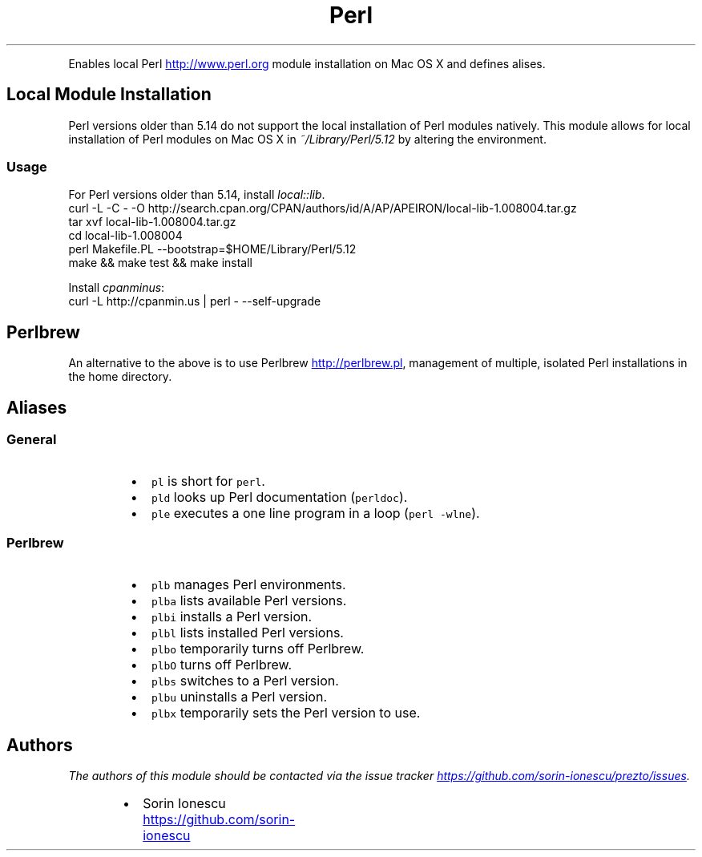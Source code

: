 .TH Perl
.PP
Enables local Perl
.UR http://www.perl.org
.UE
module installation on Mac OS X and defines alises.
.SH Local Module Installation
.PP
Perl versions older than 5.14 do not support the local installation of Perl
modules natively. This module allows for local installation of Perl modules on
Mac OS X in \fI~/Library/Perl/5.12\fP by altering the environment.
.SS Usage
.PP
For Perl versions older than 5.14, install \fIlocal::lib\fP.
.nf
curl -L -C - -O http://search.cpan.org/CPAN/authors/id/A/AP/APEIRON/local-lib-1.008004.tar.gz
tar xvf local-lib-1.008004.tar.gz
cd local-lib-1.008004
perl Makefile.PL --bootstrap=$HOME/Library/Perl/5.12
make && make test && make install
.fi
.PP
Install \fIcpanminus\fP:
.nf
curl -L http://cpanmin.us | perl - --self-upgrade
.fi
.SH Perlbrew
.PP
An alternative to the above is to use Perlbrew
.UR http://perlbrew.pl
.UE , which allows for the
management of multiple, isolated Perl installations in the home directory.
.SH Aliases
.SS General
.RS
.IP \(bu 2
\fB\fCpl\fR is short for \fB\fCperl\fR.
.IP \(bu 2
\fB\fCpld\fR looks up Perl documentation (\fB\fCperldoc\fR).
.IP \(bu 2
\fB\fCple\fR executes a one line program in a loop (\fB\fCperl -wlne\fR).
.RE
.SS Perlbrew
.RS
.IP \(bu 2
\fB\fCplb\fR manages Perl environments.
.IP \(bu 2
\fB\fCplba\fR lists available Perl versions.
.IP \(bu 2
\fB\fCplbi\fR installs a Perl version.
.IP \(bu 2
\fB\fCplbl\fR lists installed Perl versions.
.IP \(bu 2
\fB\fCplbo\fR temporarily turns off Perlbrew.
.IP \(bu 2
\fB\fCplbO\fR turns off Perlbrew.
.IP \(bu 2
\fB\fCplbs\fR switches to a Perl version.
.IP \(bu 2
\fB\fCplbu\fR uninstalls a Perl version.
.IP \(bu 2
\fB\fCplbx\fR temporarily sets the Perl version to use.
.RE
.SH Authors
.PP
\fIThe authors of this module should be contacted via the issue tracker
.UR https://github.com/sorin-ionescu/prezto/issues
.UE .\fP
.RS
.IP \(bu 2
Sorin Ionescu
.UR https://github.com/sorin-ionescu
.UE
.RE
